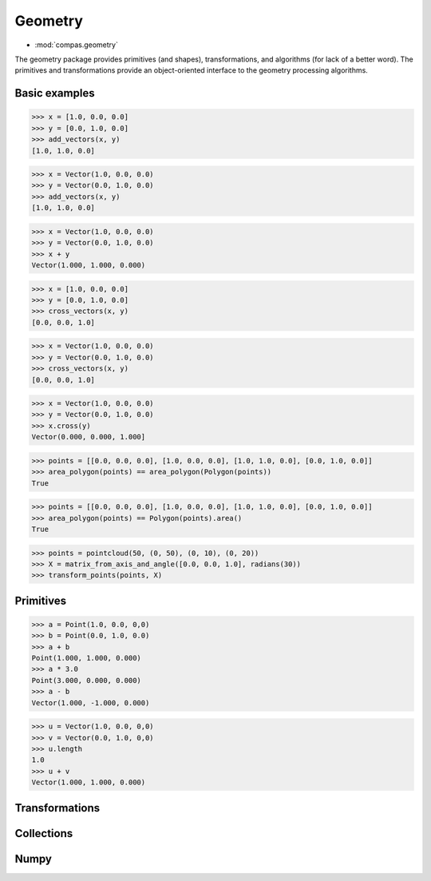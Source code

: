 Geometry
********

* :mod:`compas.geometry`

The geometry package provides primitives (and shapes), transformations, and algorithms (for lack of a better word).
The primitives and transformations provide an object-oriented interface to the geometry processing algorithms.


Basic examples
==============

.. code-block:: python

    >>> x = [1.0, 0.0, 0.0]
    >>> y = [0.0, 1.0, 0.0]
    >>> add_vectors(x, y)
    [1.0, 1.0, 0.0]

.. code-block:: python

    >>> x = Vector(1.0, 0.0, 0.0)
    >>> y = Vector(0.0, 1.0, 0.0)
    >>> add_vectors(x, y)
    [1.0, 1.0, 0.0]

.. code-block:: python

    >>> x = Vector(1.0, 0.0, 0.0)
    >>> y = Vector(0.0, 1.0, 0.0)
    >>> x + y
    Vector(1.000, 1.000, 0.000)

.. code-block:: python

    >>> x = [1.0, 0.0, 0.0]
    >>> y = [0.0, 1.0, 0.0]
    >>> cross_vectors(x, y)
    [0.0, 0.0, 1.0]

.. code-block:: python

    >>> x = Vector(1.0, 0.0, 0.0)
    >>> y = Vector(0.0, 1.0, 0.0)
    >>> cross_vectors(x, y)
    [0.0, 0.0, 1.0]

.. code-block:: python

    >>> x = Vector(1.0, 0.0, 0.0)
    >>> y = Vector(0.0, 1.0, 0.0)
    >>> x.cross(y)
    Vector(0.000, 0.000, 1.000]

.. code-block:: python

    >>> points = [[0.0, 0.0, 0.0], [1.0, 0.0, 0.0], [1.0, 1.0, 0.0], [0.0, 1.0, 0.0]]
    >>> area_polygon(points) == area_polygon(Polygon(points))
    True

.. code-block:: python

    >>> points = [[0.0, 0.0, 0.0], [1.0, 0.0, 0.0], [1.0, 1.0, 0.0], [0.0, 1.0, 0.0]]
    >>> area_polygon(points) == Polygon(points).area()
    True

.. code-block:: python

    >>> points = pointcloud(50, (0, 50), (0, 10), (0, 20))
    >>> X = matrix_from_axis_and_angle([0.0, 0.0, 1.0], radians(30))
    >>> transform_points(points, X)

Primitives
==========

.. code-block:: python

    >>> a = Point(1.0, 0.0, 0,0)
    >>> b = Point(0.0, 1.0, 0.0)
    >>> a + b
    Point(1.000, 1.000, 0.000)
    >>> a * 3.0
    Point(3.000, 0.000, 0.000)
    >>> a - b
    Vector(1.000, -1.000, 0.000)

.. code-block:: python

    >>> u = Vector(1.0, 0.0, 0,0)
    >>> v = Vector(0.0, 1.0, 0,0)
    >>> u.length
    1.0
    >>> u + v
    Vector(1.000, 1.000, 0.000)


Transformations
===============


Collections
===========


Numpy
=====

